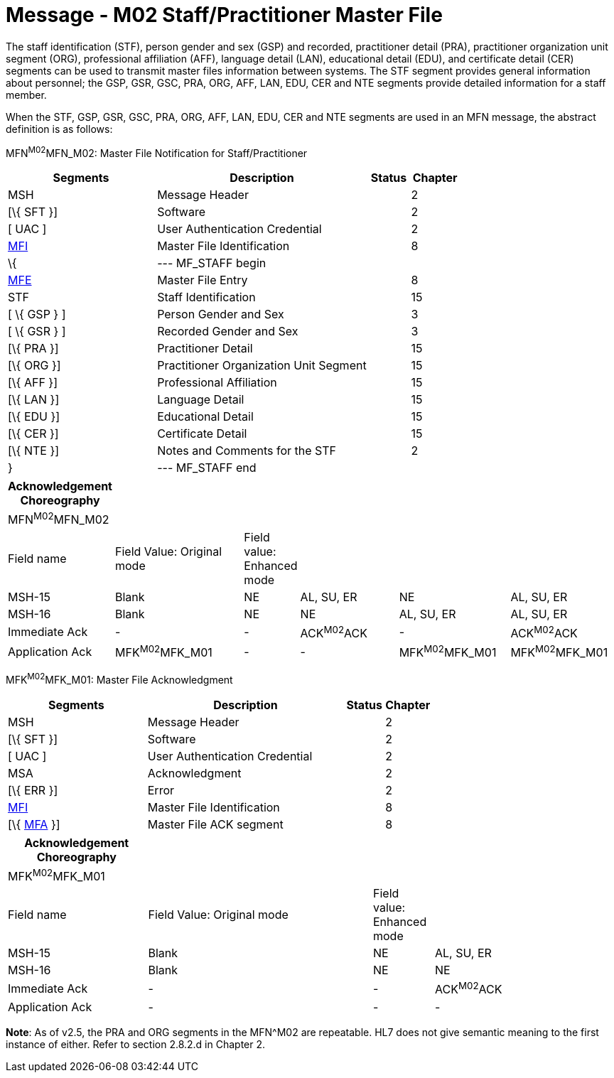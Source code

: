 = Message - M02 Staff/Practitioner Master File
:render_as: Message Page
:v291_section: 8.7.1

The staff identification (STF), person gender and sex (GSP) and recorded, practitioner detail (PRA), practitioner organization unit segment (ORG), professional affiliation (AFF), language detail (LAN), educational detail (EDU), and certificate detail (CER) segments can be used to transmit master files information between systems. The STF segment provides general information about personnel; the GSP, GSR, GSC, PRA, ORG, AFF, LAN, EDU, CER and NTE segments provide detailed information for a staff member.

When the STF, GSP, GSR, GSC, PRA, ORG, AFF, LAN, EDU, CER and NTE segments are used in an MFN message, the abstract definition is as follows:

MFN^M02^MFN_M02: Master File Notification for Staff/Practitioner

[width="100%",cols="33%,47%,9%,11%",options="header",]

|===

|Segments |Description |Status |Chapter

|MSH |Message Header | |2

|[\{ SFT }] |Software | |2

|[ UAC ] |User Authentication Credential | |2

|link:#MFI[MFI] |Master File Identification | |8

|\{ |--- MF_STAFF begin | |

|link:#MFE[MFE] |Master File Entry | |8

|STF |Staff Identification | |15

|[ \{ GSP } ] |Person Gender and Sex | |3

|[ \{ GSR } ] |Recorded Gender and Sex | |3

|[\{ PRA }] |Practitioner Detail | |15

|[\{ ORG }] |Practitioner Organization Unit Segment | |15

|[\{ AFF }] |Professional Affiliation | |15

|[\{ LAN }] |Language Detail | |15

|[\{ EDU }] |Educational Detail | |15

|[\{ CER }] |Certificate Detail | |15

|[\{ NTE }] |Notes and Comments for the STF | |2

|} |--- MF_STAFF end | |

|===

[width="100%",cols="17%,23%,5%,18%,19%,18%",options="header",]

|===

|Acknowledgement Choreography | | | | |

|MFN^M02^MFN_M02 | | | | |

|Field name |Field Value: Original mode |Field value: Enhanced mode | | |

|MSH-15 |Blank |NE |AL, SU, ER |NE |AL, SU, ER

|MSH-16 |Blank |NE |NE |AL, SU, ER |AL, SU, ER

|Immediate Ack |- |- |ACK^M02^ACK |- |ACK^M02^ACK

|Application Ack |MFK^M02^MFK_M01 |- |- |MFK^M02^MFK_M01 |MFK^M02^MFK_M01

|===

MFK^M02^MFK_M01: Master File Acknowledgment

[width="100%",cols="33%,47%,9%,11%",options="header",]

|===

|Segments |Description |Status |Chapter

|MSH |Message Header | |2

|[\{ SFT }] |Software | |2

|[ UAC ] |User Authentication Credential | |2

|MSA |Acknowledgment | |2

|[\{ ERR }] |Error | |2

|link:#MFI[MFI] |Master File Identification | |8

|[\{ link:#MFA[MFA] }] |Master File ACK segment | |8

|===

[width="100%",cols="23%,37%,10%,30%",options="header",]

|===

|Acknowledgement Choreography | | |

|MFK^M02^MFK_M01 | | |

|Field name |Field Value: Original mode |Field value: Enhanced mode |

|MSH-15 |Blank |NE |AL, SU, ER

|MSH-16 |Blank |NE |NE

|Immediate Ack |- |- |ACK^M02^ACK

|Application Ack |- |- |-

|===

*Note*: As of v2.5, the PRA and ORG segments in the MFN^M02 are repeatable. HL7 does not give semantic meaning to the first instance of either. Refer to section 2.8.2.d in Chapter 2.

[message-tabs, ["MFN^M02^MFN_M02", "MFN Interaction", "ACK^M02^ACK", "ACK Interaction", "MFK^M02^MFK_M01", "MFK Interaction"]]

